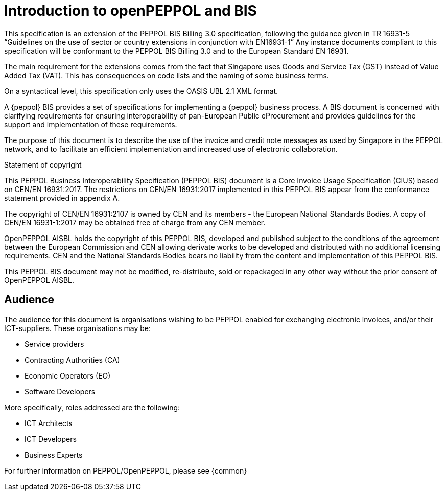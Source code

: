 
= Introduction to openPEPPOL and BIS

[preface]
This specification is an extension of the PEPPOL BIS Billing 3.0 specification, following the guidance given in TR 16931-5 “Guidelines on the use of sector or country extensions in conjunction with EN16931-1” Any instance documents compliant to this specification will be conformant to the PEPPOL BIS Billing 3.0 and to the European Standard EN 16931.

The main requirement for the extensions comes from the fact that Singapore uses Goods and Service Tax (GST) instead of Value Added Tax (VAT). This has consequences on code lists and the naming of some business terms.

On a syntactical level, this specification only uses the OASIS UBL 2.1 XML format.

A {peppol} BIS provides a set of specifications for implementing a {peppol} business process. A BIS document is concerned with clarifying requirements for ensuring interoperability of pan-European Public eProcurement and provides guidelines for the support and implementation of these requirements.

The purpose of this document is to describe the use of the invoice and credit note messages as used by Singapore in the PEPPOL network, and to facilitate an efficient implementation and increased use of electronic collaboration.


.Statement of copyright
****
This PEPPOL Business Interoperability Specification (PEPPOL BIS) document is a Core Invoice Usage Specification (CIUS) based on CEN/EN 16931:2017. The restrictions on CEN/EN 16931:2017 implemented in this PEPPOL BIS appear from the conformance statement provided in appendix A.

The copyright of CEN/EN 16931:2107 is owned by CEN and its members - the European National Standards Bodies. A copy of CEN/EN 16931-1:2017 may be obtained free of charge from any CEN member.

OpenPEPPOL AISBL holds the copyright of this PEPPOL BIS, developed and published subject to the conditions of the agreement between the European Commission and CEN allowing derivate works to be developed and distributed with no additional licensing requirements. CEN and the National  Standards Bodies bears no liability from the content and implementation of this PEPPOL BIS.

This PEPPOL BIS document may not be modified, re-distribute, sold or repackaged in any other way without the prior consent of OpenPEPPOL AISBL.
****

== Audience

The audience for this document is organisations wishing to be PEPPOL enabled for exchanging electronic invoices, and/or their ICT-suppliers. These organisations may be:

     * Service providers
     * Contracting Authorities (CA)
     * Economic Operators (EO)
     * Software Developers

More specifically, roles addressed are the following:

    * ICT Architects
    * ICT Developers
    * Business Experts

For further information on PEPPOL/OpenPEPPOL, please see {common}
